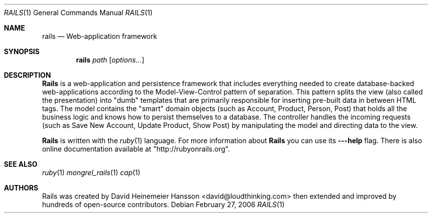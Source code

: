 .Dd February 27, 2006
.Dt RAILS 1
.Os
.Sh NAME
.Nm rails
.Nd Web-application framework 
.Sh SYNOPSIS
.Nm rails
.Ar path 
.Op Ar options...
.Sh DESCRIPTION
.Nm Rails
is a web-application and persistence framework that includes everything needed to create database-backed web-applications according to the Model-View-Control pattern of separation. This pattern splits the view (also called the presentation) into "dumb" templates that are primarily responsible for inserting pre-built data in between HTML tags. The model contains the "smart" domain objects (such as Account, Product, Person, Post) that holds all the business logic and knows how to persist themselves to a database. The controller handles the incoming requests (such as Save New Account, Update Product, Show Post) by manipulating the model and directing data to the view.
.Pp
.Nm Rails 
is written with the
.Xr ruby 1
language. For more information about
.Nm Rails
you can use its
.Fl --help
flag. There is also online documentation available at "http://rubyonrails.org".
.Sh SEE ALSO
.Xr ruby 1
.Xr mongrel_rails 1
.Xr cap 1
.Sh AUTHORS
Rails was created by
.An David Heinemeier Hansson Aq david@loudthinking.com
then extended and improved by hundreds of open-source contributors.
